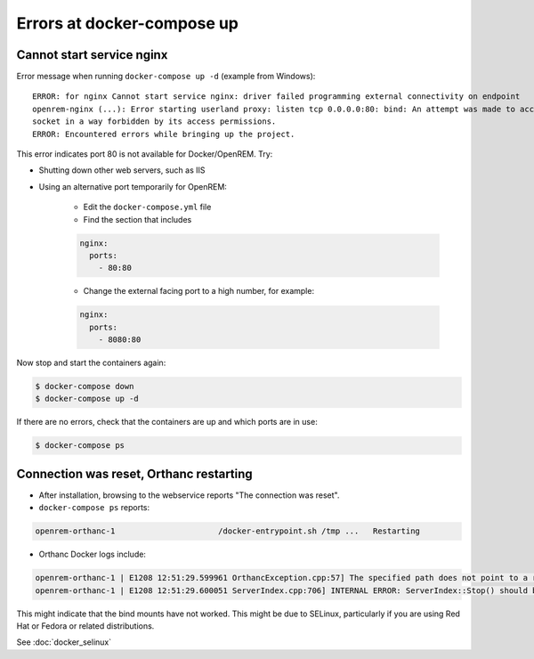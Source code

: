 Errors at docker-compose up
===========================

Cannot start service nginx
--------------------------

Error message when running ``docker-compose up -d`` (example from Windows)::

    ERROR: for nginx Cannot start service nginx: driver failed programming external connectivity on endpoint
    openrem-nginx (...): Error starting userland proxy: listen tcp 0.0.0.0:80: bind: An attempt was made to access a
    socket in a way forbidden by its access permissions.
    ERROR: Encountered errors while bringing up the project.

This error indicates port 80 is not available for Docker/OpenREM. Try:

* Shutting down other web servers, such as IIS
* Using an alternative port temporarily for OpenREM:

    * Edit the ``docker-compose.yml`` file
    * Find the section that includes

    .. code-block:: yaml

          nginx:
            ports:
              - 80:80

    * Change the external facing port to a high number, for example:

    .. code-block:: yaml

          nginx:
            ports:
              - 8080:80

Now stop and start the containers again:

.. code-block:: console

    $ docker-compose down
    $ docker-compose up -d

If there are no errors, check that the containers are up and which ports are in use:

.. code-block:: console

    $ docker-compose ps

Connection was reset, Orthanc restarting
----------------------------------------

* After installation, browsing to the webservice reports "The connection was reset".
* ``docker-compose ps`` reports:

.. code-block::

    openrem-orthanc-1                      /docker-entrypoint.sh /tmp ...   Restarting

* Orthanc Docker logs include:

.. code-block::

    openrem-orthanc-1 | E1208 12:51:29.599961 OrthancException.cpp:57] The specified path does not point to a regular file: The path does not point to a regular file: /etc/share/orthanc/scripts/openrem_orthanc_config_docker.lua
    openrem-orthanc-1 | E1208 12:51:29.600051 ServerIndex.cpp:706] INTERNAL ERROR: ServerIndex::Stop() should be invoked manually to avoid mess in the destruction order!

This might indicate that the bind mounts have not worked. This might be due to SELinux, particularly if you are using
Red Hat or Fedora or related distributions.

See :doc:`docker_selinux`
